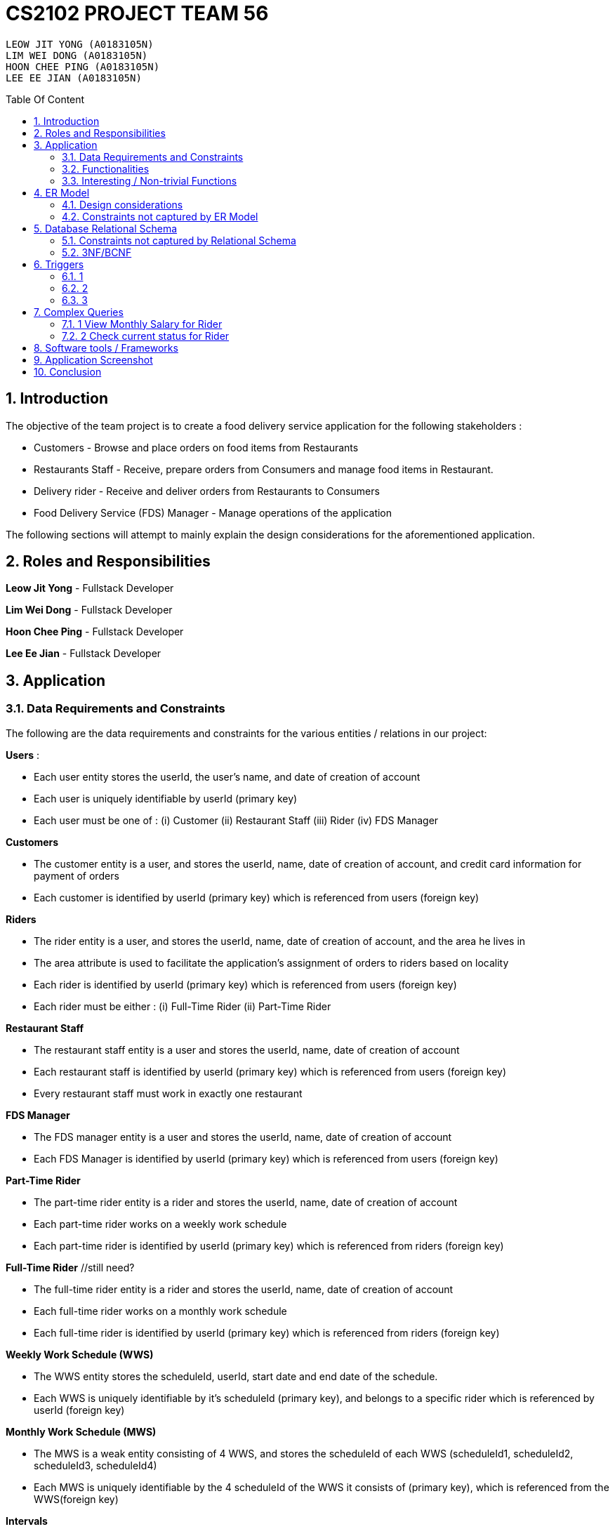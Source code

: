 = CS2102 PROJECT TEAM 56
:site-section: Report
:toc:
:toc-title: Table Of Content
:toc-placement: preamble
:sectnums:
:imagesDir: images
:stylesDir: stylesheets
:xrefstyle: full
:experimental:
ifdef::env-github[]
:tip-caption: :bulb:
:note-caption: :information_source:
endif::[]
:repoURL:

    LEOW JIT YONG (A0183105N)
    LIM WEI DONG (A0183105N)
    HOON CHEE PING (A0183105N)
    LEE EE JIAN (A0183105N)

== Introduction
The objective of the team project is to create a food delivery service application for the following stakeholders :

* Customers - Browse and place orders on food items from Restaurants

* Restaurants Staff - Receive, prepare orders from Consumers and manage food items in Restaurant.

* Delivery rider - Receive and deliver orders from Restaurants to Consumers

* Food Delivery Service (FDS) Manager - Manage operations of the application

The following sections will attempt to mainly explain the design considerations for the aforementioned application.

== Roles and Responsibilities

*Leow Jit Yong* - Fullstack Developer

*Lim Wei Dong* - Fullstack Developer

*Hoon Chee Ping* - Fullstack Developer

*Lee Ee Jian* - Fullstack Developer

== Application
=== Data Requirements and Constraints

The following are the data requirements and constraints for the various entities / relations in our project:

*Users* :

* Each user entity stores the userId, the user's name, and date of creation of account
* Each user is uniquely identifiable by userId (primary key)
* Each user must be one of : (i) Customer (ii) Restaurant Staff (iii) Rider (iv) FDS Manager

*Customers*

* The customer entity is a user, and stores the userId, name, date of creation of account, and credit card information for payment of orders
* Each customer is identified by userId (primary key) which is referenced from users (foreign key)

*Riders*

* The rider entity is a user, and stores the userId, name, date of creation of account, and the area he lives in
* The area attribute is used to  facilitate the application's assignment of orders to riders based on locality
* Each rider is identified by userId (primary key) which is referenced from users (foreign key)
* Each rider must be either : (i) Full-Time Rider (ii) Part-Time Rider

*Restaurant Staff*

* The restaurant staff entity is a user and stores the userId, name, date of creation of account
* Each restaurant staff is identified by userId (primary key) which is referenced from users (foreign key)
* Every restaurant staff must work in exactly one restaurant

*FDS Manager*

* The FDS manager entity is a user and stores the userId, name, date of creation of account
* Each FDS Manager is identified by userId (primary key) which is referenced from users (foreign key)

*Part-Time Rider*

* The part-time rider entity is a rider and stores the userId, name, date of creation of account
* Each part-time rider works on a weekly work schedule
* Each part-time rider is identified by userId (primary key) which is referenced from riders (foreign key)

*Full-Time Rider* //still need?

* The full-time rider entity is a rider and stores the userId, name, date of creation of account
* Each full-time rider works on a monthly work schedule
* Each full-time rider is identified by userId (primary key) which is referenced from riders (foreign key)

*Weekly Work Schedule (WWS)*

* The WWS entity stores the scheduleId, userId, start date and end date of the schedule.
* Each WWS is uniquely identifiable by it's scheduleId (primary key), and belongs to a specific rider which is referenced by userId (foreign key)

*Monthly Work Schedule (MWS)*

* The MWS is a weak entity consisting of 4 WWS, and stores the scheduleId of each WWS (scheduleId1, scheduleId2, scheduleId3, scheduleId4)
* Each MWS is uniquely identifiable by the 4 scheduleId of the WWS it consists of (primary key), which is referenced from the WWS(foreign key)

*Intervals*

* The interval entity stores the intervalId, scheduleId, start time and end time of interval
* Each interval is uniquely identifiable by intervalId
* Each interval must belong to exactly one WWS that is referenced by scheduleId (foreign key)

*Restaurant*

* The restaurant entity stores the restaurant name, area of locality, and a minimum order amount of any order to go through
* Each restaurant is uniquely identifiable by restaurant name
* Restaurants with the same name will have their location appended to thier restaurant name (e.g. Mac@WestCoastPark)

*Food*

* The food entity stores the food name and category of the food
* Each food is uniquely identified by its food name (primary key).
// must belong to at least some restaurant?

*Orders*

* The order entity stores the orderId, userId of the customer, the promotional code used, the restaurant name that the promo code is applicable to, the mode of payment by the customer, time of order being placed, delivery location, and reward points being used to offset the price
* Each order is uniquely identified by the orderId (primary key)
* Each order references the userId of the customer who created the order (foreign key)
* Each order references the promo code, together with the restaurant name that the promo code is applicable to (foreign key) to check if the promo code is valid
* Each order must be delivered exactly once by a rider

*Promotions*

* Each promotion entity stores the promo code of the promotion, the description, the creator of the promotion, the restaurant name it is applicable to, the unit of measurement of the discount, the rate of discount, and the start and end date of the promotion
* Each promotion is uniquely identifiable by the promo code coupled with the name of restaurant it is applicable to (primary key).
* For the same promo code, every restaurant that it is applicable to will be recorded in the promotions table. This facilitates the checking of the validity of use of the promo code

*CustomerPromotions* ?

* The customer promotions entity is a type of promotion, and stores the promo code, the restaurant name it is applicable to, and minimum time the customer last ordered from the restaurant.
* Each customer promotion is uniquely identified by the promo code coupled with the name of restaurant it is applicable to (primary key), which it references from Promotions (foreign key)


*MinSpendingPromotions* ?

* The customer promotions entity is a type of promotion, and stores the promo code, the restaurant name it is applicable to, and the minimum amount the customer must spend to receive the discount
* Each customer promotion is uniquely identified by the promo code coupled with the name of restaurant it is applicable to (primary key), which it references from Promotions (foreign key)

*Sells*

* Sells is a relation between restaurants and food, and stores the restaurant name, food name, the price, as well as the quantity that is available for each food
* Each sells relation is uniquely identified by the restaurant name coupled with the food name (primary key)
* The restaurant name is referenced from restaurants (foreign key), while the food name is referenced from the food (foreign key)

*Contains*

* Contains is an aggregate relation between the sells relation and Orders entity, and stores the orderId it belongs to, the restaurant name and food name of the food, the quantity of the food ordered, as wells as the review of the ordered food item
* For the same orderId, each food item being ordered will recorded in the contains table. This facilitates reviewing each food item individually, as well as keeping track of the quantity ordered per food item
* Each contains entry is uniquely identified by orderId,the restaurant name and food name (primary key)
* The restaurant and food name is referenced by the sells relation (foreign key), and the orderId is referenced from the orders entity

*Delivers*

* Delivers is a relation between riders and orders, and stores the orderId for the order being delivered, the userId of the rider, the time he departs for the restaurant, the time he arrives at the restaurant, the time he leaves the restaurant, the delivery time to the customer, and the rating received for the delivery
* Each deliver is uniquely identified by orderId since every order must be delivered exactly once (primary key), and references rider for userId (foreign key)


=== Functionalities

The FDS application fulfils the following functionalities:
[cols="3,40"]
|========
a|Customers | - Create / Update / Delete account

            - View his / her monthly statistics : (i) past orders (ii) past reveiws on orders

            - Browse / Search for food items by (i) name (ii) food category (iii) restaurant


a|Restaurant Staff | - Create / Update / Delete account

                - View his / her monthly statistics : (i) Total number of completed orders

(ii) Total cost of all completed orders
(excluding delivery fees)

(iii) Top 5 favorite food items (in terms of the number of orders
for that item).

- View details of created promotions: (i) Duration (in terms of the number of days/hours) of the
campaign

(ii) Average number of orders received during the promotion


a|Delivery Riders| - Create / Update / Delete account (Full-time OR Part-time)

                    - Declare their monthly schedule (Full-time) or weekly schedule (Part-time)

                    - View his / her monthly statistics ((i) Orders delievered (ii) Hours worked (iii) Ratings received (iv) Salary earned (v) time taken to deliver food)

a|FDS Manager| - View monthly summary information for each Customers:

(i) Total number of new customers

(ii) Total number of orders

(iii) Total cost of all orders

- View monthly summary information for each Rider:

(i) Total number of orders delivered by the rider fo

(ii) Total number of hours worked by the rider

(iii) Total salary earned by the rider

(iv) Average delivery time by the rider

(v) Ratings received by the rider for all the orders delivered

(vi) Average rating received by the rider for all the orders delivered

- View monthly summary information for Deliveries:

(i) For each hour and for each delivery location area, the total number of orders placed at that
hour for that location area.

|========

=== Interesting / Non-trivial Functions

?

== ER Model
=== Design considerations

(1) Promotions as an ISA relation to all sub promotions. By abstracting out attributes that are common to all promotions, we are able to achieve extensibility for promotions. This means it is easy to extend promotions and create more sub promotions. Restaurant Staff or the FDS Managers are able to create new types of sub promotions by identifying unique attributes which the sub promotion is based off.

By abstracting out key attributes of the promotion, different restaurants can now also create the same type of promotion but with the ability to customise it to their needs e.g. start and end date, rate of discount etc, different types of discount (Free delivery, %X Off, $X off, etc) and different promotion requirement (Spend a minimum of $10, Customer's last ordered delivery is 30 days ago)

(2)

=== Constraints not captured by ER Model

== Database Relational Schema
Users schema
[source,SQL]
----
CREATE TABLE Users (
    userId 	     SERIAL,
    name		VARCHAR(100),
    PRIMARY KEY (userId)
);
----
Restaurants schema
[source,SQL]
----
CREATE TABLE Restaurants (
    rname 		VARCHAR(200),
    minOrderAmt	   NUMERIC(8, 2),
    area 		 VARCHAR(20),
    PRIMARY KEY (rname),
    CHECK(area = 'central' OR
        area = 'west' OR
        area = 'east' OR
        area = 'north' OR
        area = 'south')
);
----
Food schema
[source,SQL]
----
CREATE TABLE Food (
    fname 		VARCHAR(20),
    category 	     VARCHAR(20) NOT NULL,
    PRIMARY KEY (fname),
    CHECK (category = 'western' OR
        category = 'chinese' OR
        category = 'japanese' OR
        category = 'korean' OR
        category = 'fusion')
);
----
Sells schema
[source,SQL]
----
CREATE TABLE Sells (
    rname 		VARCHAR(20) REFERENCES Restaurants
                            on DELETE CASCADE
                            on UPDATE CASCADE,
    fname 		VARCHAR(20) REFERENCES Food
                            on DELETE CASCADE
                            on UPDATE CASCADE,
    price 		NUMERIC(8, 2) NOT NULL,
    availability 	INTEGER DEFAULT 10,
    PRIMARY KEY (rname, fname)
);
----
Restaurant Staff schema
[source,SQL]
----
CREATE TABLE Restaurant_Staff (
    userId 		INTEGER,
    rname		  VARCHAR(20) REFERENCES Restaurants
                            on DELETE CASCADE
                            on UPDATE CASCADE,
    PRIMARY KEY (userId),
    FOREIGN KEY (userId) REFERENCES Users
                            on DELETE CASCADE
                            on UPDATE CASCADE
);
----
Customers schema
[source,SQL]
----
CREATE TABLE Customers (
    userId 		INTEGER,
    creditCardInfo	 VARCHAR(100),
    PRIMARY KEY (userId),
    FOREIGN KEY (userId) REFERENCES Users
                            on DELETE CASCADE
                            on UPDATE CASCADE
);
----
Riders schema
[source,SQL]
----
CREATE TABLE Riders (
    userId 		INTEGER,
    area 		  VARCHAR(20) NOT NULL,
    PRIMARY KEY (userId),
    FOREIGN KEY (userId) REFERENCES Users
                            on DELETE CASCADE
                            on UPDATE CASCADE,
    CHECK(area = 'central' OR
        area = 'west' OR
        area = 'east' OR
        area = 'north' OR
        area = 'south')
);
----
Part-time schema
[source,SQL]
----
CREATE TABLE Part_Time
(
    userId               INTEGER,
    PRIMARY KEY (userId),
    FOREIGN KEY (userId) REFERENCES Riders
                            on DELETE CASCADE
                            on UPDATE CASCADE
    --        DEFERRABLE INITIALLY DEFERRED
);
----
Weekly Work Schedules (WWS) schema
[source,SQL]
----
CREATE TABLE Weekly_Work_Schedules
(
    scheduleId              SERIAL,
    userId                  INTEGER,
    startDate               TIMESTAMP,
    endDate                 TIMESTAMP,
    PRIMARY KEY (scheduleId),
    FOREIGN KEY (userId) REFERENCES Riders (userId),
        check ((endDate::date - startDate::date) = 6)
);
----
Monthly Work Schedules (MWS) schema
[source,SQL]
----
CREATE TABLE Monthly_Work_Schedules (
    scheduleId1             INTEGER REFERENCES Weekly_Work_Schedules
                                    ON DELETE CASCADE,
    scheduleId2             INTEGER REFERENCES Weekly_Work_Schedules
                                    ON DELETE CASCADE,
    scheduleId3             INTEGER REFERENCES Weekly_Work_Schedules
                                    ON DELETE CASCADE,
    scheduleId4             INTEGER REFERENCES Weekly_Work_Schedules
                                    ON DELETE CASCADE,
    PRIMARY KEY (scheduleId1, scheduleId2, scheduleId3, scheduleId4)
);
----
Intervals schema
[source,SQL]
----
CREATE TABLE Intervals
(
    intervalId              SERIAL,
    scheduleId              INTEGER,
    startTime               TIMESTAMP,
    endTime                 TIMESTAMP,
    PRIMARY KEY (intervalId),
    FOREIGN KEY (scheduleId) REFERENCES Weekly_Work_Schedules (scheduleId)
                                ON DELETE CASCADE,
        check (DATE_PART('minutes', startTime) = 0
        AND
           DATE_PART('seconds', startTime) = 0
        AND
           DATE_PART('minutes', endTime) = 0
        AND
           DATE_PART('seconds', startTime) = 0
        AND
           DATE_PART('hours', endTime) - DATE_PART('hours', startTime) <= 4
        AND
           startTime::date = endTime::date
        AND
           DATE_PART('hours', endTime) > DATE_PART('hours', startTime)
        AND
           startTime::time >= '10:00'
        AND
           endTime::time <= '22:00'
        )
);

----
Promotions schema
[source,SQL]
----
CREATE TABLE Promotions (
    promoCode	    VARCHAR(20),
    promoDesc 	   VARCHAR(200),
    createdBy	    VARCHAR(50), --?
    applicableTo	 VARCHAR(200) REFERENCES Restaurants(rname)
                                        ON DELETE CASCADE,
    discUnit	     VARCHAR(20) NOT NULL,
    discRate	     VARCHAR(20) NOT NULL,
    startDate	    TIMESTAMP NOT NULL,
    endDate	      TIMESTAMP NOT NULL,
    PRIMARY KEY (promoCode, applicableTo)
);

----
Orders schema
[source,SQL]
----
CREATE TABLE Orders (
    orderId 	    INTEGER,
    userId              INTEGER NOT NULL REFERENCES Customers ON DELETE CASCADE ON UPDATE CASCADE,
    promoCode	   VARCHAR(20),
    applicableTo        VARCHAR(200),
    modeOfPayment       VARCHAR(10) NOT NULL,
    timeOfOrder	 TIMESTAMP NOT NULL,
    deliveryLocation    VARCHAR(100) NOT NULL,
    usedRewardPoints    INTEGER DEFAULT 0,
    givenRewardPoints   INTEGER NOT NULL,
    PRIMARY KEY(orderId),
    FOREIGN KEY(promoCode, applicableTo)  REFERENCES Promotions,
    CHECK(modeOfPayment = 'cash' OR
          modeOfPayment ='credit')
);
----
Contains schema
[source,SQL]
----
CREATE TABLE Contains (
    orderId 		INTEGER REFERENCES Orders
                                    ON DELETE CASCADE
                                    ON UPDATE CASCADE,
    rname		    VARCHAR(100),
    fname 		   VARCHAR(100),
    foodQty		  INTEGER NOT NULL,
    reviewContent            VARCHAR(300),
    PRIMARY KEY(orderId, rname, fname),
    FOREIGN KEY(rname, fname) REFERENCES Sells(rname, fname),
    CHECK(foodQty >= 1)
);
----
Delivers schema
[source,SQL]
----
CREATE TABLE Delivers (
    orderId                  INTEGER REFERENCES Orders
                                    ON DELETE CASCADE
                                    ON UPDATE CASCADE,
    userId                   INTEGER NOT NULL,
    departTimeForRestaurant  TIMESTAMP,
    departTimeFromRestaurant TIMESTAMP,
    arrivalTimeAtRestaurant  TIMESTAMP,
    deliveryTimetoCustomer   TIMESTAMP,
    rating	           INTEGER,
    PRIMARY KEY (orderId),
    FOREIGN KEY (userId) REFERENCES Riders
                            ON DELETE CASCADE,
    CHECK(rating <= 5)
);
----
MinSpendingPromotions schema
[source,SQL]
----
CREATE TABLE MinSpendingPromotions (
    promoCode	   VARCHAR(20),
    applicableTo	VARCHAR(200),
    minAmt	      NUMERIC(8, 2) DEFAULT 0,
    PRIMARY KEY (promoCode, applicableTo),
    FOREIGN KEY (promoCode, applicableTo) REFERENCES Promotions
                                            ON DELETE CASCADE
                                            ON UPDATE CASCADE
);
----
CustomerPromotions schema
[source,SQL]
----
CREATE TABLE CustomerPromotions (
    promoCode	      VARCHAR(20),
    applicableTo	   VARCHAR(200),
    minTimeFromLastOrder   INTEGER, -- # of days
    PRIMARY KEY (promoCode, applicableTo),
    FOREIGN KEY (promoCode, applicableTo) REFERENCES Promotions
                                            ON DELETE CASCADE
                                            ON UPDATE CASCADE
);
----
=== Constraints not captured by Relational Schema

*Intervals* - For the same rider, no intervals should overlap with one another. There must be at least 1 hour of break between any 2 consecutive intervals. Intervals must fall within the start and end date of the WWS they belong to.

*Weekly Work Schedule* - For each worker, there should be no overlapping WWS. Each WWS must be at least 10 hours and at most 48 hours in total. Each WWS must be declared for exactly 7 consecutive days.

*Monthly Work Schedule* - For each week in of the MWS, the 4 comprising WWS must be equivalent. Each WWS should have 5 consecutive work days, that comprise of intervals using the pre-defined shifts for full-time riders. Each MWS should last for 28 days exactly, and there should not be any overlapping MWS for the same rider.

*Promotions* - Every promotion applied to an order has to be checked that it fulfils the promotions constraints such as the minAmount as well as timelastOrdered

*Riders* - During the operation hours of the FDS, there should be at least five riders (part-time or full-time) working at each hourly interval.

*Orders* - Quantity of food ordered for a particular food item cannot exceed it's availability. Total cost order must hit a certain minimum order amount set by the restaurant.

=== 3NF/BCNF

== Triggers
=== 1
=== 2
=== 3

== Complex Queries
=== 1 View Monthly Salary for Rider

This query calculates the amount of salary that a rider (part-time or full-time) receives for the month. First we find the detailed schedule of the rider by joining the interval table with the weekly schedule table. 

The salary calculation is as such: 

Base salary + Bonus salary.
Base salary is calculated by: Number of hours worked * Rate per hour. Rate per hour is determined by whether the rider is a part-timer ($2/h) or full timer($5/h). 

Bonus salary is calculated by: Number of deliveries($4 per delivery) made during peak hour (Between the periods of 12:00 - 13:00 and 18:00 - 20:00) + Number of deliveries($2 per delivery) made during non-peak hour.

----
 WITH result AS (                                                                                                                      
        SELECT startTime, endTime, date_part('hours', endTime) - date_part('hours', startTime) AS duration                                
        FROM Weekly_Work_Schedules S JOIN intervals I                                                                                                     
        ON (S.scheduleId = I.scheduleId)                                                                                                  
        AND (S.userid = $1) AND (SELECT EXTRACT(MONTH FROM S.startDate::date)) = $2                                                       
        AND (SELECT EXTRACT(YEAR FROM S.startDate::date)) = $3), 
    result2 AS (
        SELECT D.deliveryTimetoCustomer, CASE 
                                        WHEN ((deliveryTimetoCustomer::time >= '12:00' AND deliveryTimetoCustomer::time <= '13:00')
                                                OR (deliveryTimetoCustomer::time >= '18:00' AND deliveryTimetoCustomer::time <= '20:00'))
                                        then 4
                                        else 2
                                        end as delivery_fee
        FROM Delivers D      
        WHERE userId = $1
        AND (SELECT EXTRACT(MONTH FROM D.deliveryTimetoCustomer::date)) = $2
        AND (SELECT EXTRACT(YEAR FROM D.deliveryTimetoCustomer::date)) = $3),
    result3 AS (
        SELECT coalesce((SELECT sum(duration) from result R),0) AS totalHoursWorked , coalesce(sum(delivery_fee),0) AS totalFees
        FROM result2 R2)
    SELECT R3.totalHoursWorked, R3.totalFees, CASE
        WHEN $1 NOT IN (select PT.userId from Part_Time PT) THEN (R3.totalHoursWorked * 5 + totalFees)
        ELSE (R3.totalHoursWorked * 2 + totalFees) --part_time
        end AS pay
    FROM result3 R3;
----


=== 2 Check current status for Rider

This is a complex query to find the current status of the rider. 

All riders will be in three states:

* Rider is not working 
* Rider is working and free to accept orders.
* Rider is working and currently delivering orders.

First, we find the detailed schedule of all riders by joining the schedule table and interval table. We check whether he is working or he is on his break at this current time. If he is working, we would check again to see if he is currently delivering or not by checking the expected delivery time to the customer.


----
CREATE OR REPLACE FUNCTION findStatusOfRider(riderId INTEGER, current TIMESTAMP)
    RETURNS INTEGER AS
$$
DECLARE
    latestDelivery TIMESTAMP;
    result         INTEGER;

BEGIN
    SELECT D.deliveryTimetoCustomer
    INTO latestDelivery
    FROM Delivers D
    WHERE D.userId = riderId
    ORDER BY D.deliveryTimetoCustomer desc
    LIMIT 1;

    IF latestDelivery IS NULL THEN
        latestDelivery = '1970-01-01 00:00:00';
    END IF;

    CASE
        WHEN checkWorkingStatusHelperOfRider(riderId, current) = 0 then result = 0;
        WHEN latestDelivery < current THEN result = 1;
        WHEN current <= latestDelivery THEN result = 2;
        ELSE result = -1;
        END CASE;
    RETURN result;
END;
$$ LANGUAGE PLPGSQL;

CREATE OR REPLACE FUNCTION checkWorkingStatusHelperOfRider(riderId INTEGER, current TIMESTAMP)
    RETURNS INTEGER AS
$$
DECLARE
    currentDate DATE;
    currentTime TIME;
    result      INTEGER;

BEGIN
    currentTime = current::time;
    currentDate = current::date;

    CASE
        WHEN EXISTS(
                SELECT 1
                FROM Intervals I
                WHERE I.startTime::time <= currentTime
                  AND I.endTime::time > currentTime
                  AND I.startTime::date <= currentDate
                  AND I.endTIme::date <= currentDate
                  AND I.scheduleId = (SELECT W.scheduleId
                                      FROM Weekly_Work_Schedules W
                                      WHERE W.startDate::date <= currentDate
                                        AND W.endDate::date >= currentDate
                                        AND W.userId = riderId)
            ) THEN result = 1;
        ELSE result = 0;
        END CASE;
    RETURN result;
END;
$$ LANGUAGE PLPGSQL;
----

== Software tools / Frameworks
*Frontend* :

*Platform* : Node.js

*Framework* : Express.js

*Database* : PostgreSQL [v?]

*Languages used*

* Javascript

* SQL for database

== Application Screenshot

== Conclusion